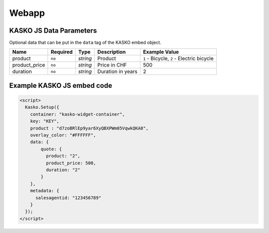 Webapp
======

KASKO JS Data Parameters
------------------------
Optional data that can be put in the ``data`` tag of the KASKO embed object.

.. csv-table::
   :header: "Name", "Required", "Type", "Description", "Example Value"

   "product",       "``no``", "`string`", "Product",           "``1`` - Bicycle, ``2`` - Electric bicycle"
   "product_price", "``no``", "`string`", "Price in CHF",      "500"
   "duration",      "``no``", "`string`", "Duration in years", "2"

Example KASKO JS embed code
---------------------------

.. code:: html

    <script>
      Kasko.Setup({
        container: "kasko-widget-container",
        key: "KEY",
        product : "d7zoBRlEp9yar6XyQBXPWm05VqwkQKA8",
        overlay_color: "#FFFFFF",
        data: {
            quote: {
              product: "2",
              product_price: 500,
              duration: "2"
            }
        },
        metadata: {
          salesagentid: "123456789"
        }
      });
    </script>
